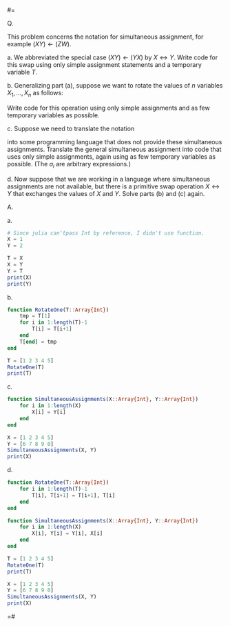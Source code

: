 #=

Q.

This problem concerns the notation for simultaneous assignment, for example $( X Y ) \leftarrow ( Z W )$.

a. We abbreviated the special case $( X Y ) \leftarrow ( Y X )$ by $X \leftrightarrow Y$.
Write code for this swap using only simple assignment statements and a temporary variable $T$.

b. Generalizing part (a), suppose we want to rotate the values of $n$ variables $X_1, ..., X_n$ as follows:
\begin{pmatrix}
 X_1 \\
 X_2 \\
 \vdots \\
 X_{n-1} \\
 X_n
\end{pmatrix} \leftarrow
\begin{pmatrix}
 X_2 \\
 X_3 \\
 \vdots \\
 X_n \\
 X_1
\end{pmatrix}
Write code for this operation using only simple assignments and as few temporary variables as possible.

c. Suppose we need to translate the notation
\begin{pmatrix}
 X_1 \\
 \vdots \\
 X_n
\end{pmatrix} \leftarrow
\begin{pmatrix}
 a_1 \\
 \vdots \\
 a_n
\end{pmatrix}
into some programming language that does not provide these simultaneous
assignments. Translate the general simultaneous assignment
into code that uses only simple assignments, again using as few
temporary variables as possible. (The $a_i$ are arbitrary expressions.)

d. Now suppose that we are working in a language where
simultaneous assignments are not available, but there is a primitive swap
operation $X \leftrightarrow Y$ that exchanges the values of $X$ and $Y$. Solve
parts (b) and (c) again.

A.

a.

#+BEGIN_SRC julia :kernel julia
  # Since julia can'tpass Int by reference, I didn't use function.
  X = 1
  Y = 2

  T = X
  X = Y
  Y = T
  print(X)
  print(Y)
#+END_SRC

b.

#+BEGIN_SRC julia :kernel julia
  function RotateOne(T::Array{Int})
      tmp = T[1]
      for i in 1:length(T)-1
          T[i] = T[i+1]
      end
      T[end] = tmp
  end
#+END_SRC

#+BEGIN_SRC julia :kernel julia
  T = [1 2 3 4 5]
  RotateOne(T)
  print(T)
#+END_SRC

c.

#+BEGIN_SRC julia :kernel julia
  function SimultaneousAssignments(X::Array{Int}, Y::Array{Int})
      for i in 1:length(X)
          X[i] = Y[i]
      end
  end
#+END_SRC

#+BEGIN_SRC julia :kernel julia
  X = [1 2 3 4 5]
  Y = [6 7 8 9 0]
  SimultaneousAssignments(X, Y)
  print(X)
#+END_SRC

d.

#+BEGIN_SRC julia :kernel julia
  function RotateOne(T::Array{Int})
      for i in 1:length(T)-1
          T[i], T[i+1] = T[i+1], T[i]
      end
  end

  function SimultaneousAssignments(X::Array{Int}, Y::Array{Int})
      for i in 1:length(X)
          X[i], Y[i] = Y[i], X[i]
      end
  end
#+END_SRC

#+BEGIN_SRC julia :kernel julia
  T = [1 2 3 4 5]
  RotateOne(T)
  print(T)

  X = [1 2 3 4 5]
  Y = [6 7 8 9 0]
  SimultaneousAssignments(X, Y)
  print(X)
#+END_SRC

=#
